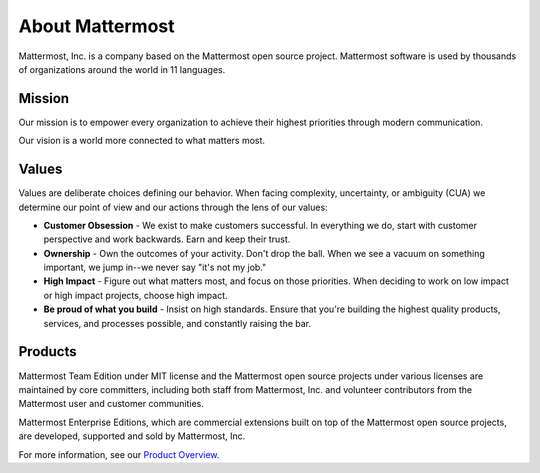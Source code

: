##################################################
About Mattermost 
##################################################

Mattermost, Inc. is a company based on the Mattermost open source project. Mattermost software is used by thousands of organizations around the world in 11 languages. 

Mission
------------------------------------------

Our mission is to empower every organization to achieve their highest priorities through modern communication.

Our vision is a world more connected to what matters most. 

Values
------------------------------------------

Values are deliberate choices defining our behavior. When facing complexity, uncertainty, or ambiguity (CUA) we determine our point of view and our actions through the lens of our values: 

- **Customer Obsession** - We exist to make customers successful. In everything we do, start with customer perspective and work backwards. Earn and keep their trust. 

- **Ownership** - Own the outcomes of your activity. Don't drop the ball. When we see a vacuum on something important, we jump in--we never say "it's not my job." 

- **High Impact** - Figure out what matters most, and focus on those priorities. When deciding to work on low impact or high impact projects, choose high impact. 

- **Be proud of what you build** - Insist on high standards. Ensure that you're building the highest quality products, services, and processes possible, and constantly raising the bar. 

Products
------------------------------------------

Mattermost Team Edition under MIT license and the Mattermost open source projects under various licenses are maintained by core committers, including both staff from Mattermost, Inc. and volunteer contributors from the Mattermost user and customer communities. 

Mattermost Enterprise Editions, which are commercial extensions built on top of the Mattermost open source projects, are developed, supported and sold by Mattermost, Inc. 

For more information, see our `Product Overview <https://docs.mattermost.com/overview/product.html>`_. 

